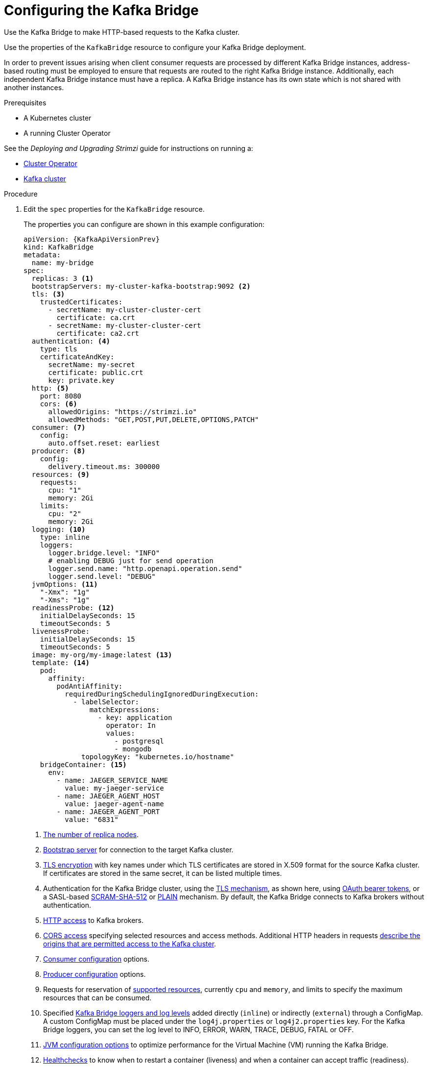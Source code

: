 // Module included in the following assemblies:
//
// assembly-config-kafka-bridge.adoc

[id='proc-config-kafka-bridge-{context}']
= Configuring the Kafka Bridge

Use the Kafka Bridge to make HTTP-based requests to the Kafka cluster.

Use the properties of the `KafkaBridge` resource to configure your Kafka Bridge deployment.

In order to prevent issues arising when client consumer requests are processed by different Kafka Bridge instances, address-based routing must be employed to ensure that requests are routed to the right Kafka Bridge instance.
Additionally, each independent Kafka Bridge instance must have a replica.
A Kafka Bridge instance has its own state which is not shared with another instances.

.Prerequisites

* A Kubernetes cluster
* A running Cluster Operator

See the _Deploying and Upgrading Strimzi_ guide for instructions on running a:

* link:{BookURLDeploying}#cluster-operator-str[Cluster Operator^]
* link:{BookURLDeploying}#deploying-kafka-cluster-str[Kafka cluster^]

.Procedure

. Edit the `spec` properties for the `KafkaBridge` resource.
+
The properties you can configure are shown in this example configuration:
+
[source,yaml,subs="+quotes,attributes"]
----
apiVersion: {KafkaApiVersionPrev}
kind: KafkaBridge
metadata:
  name: my-bridge
spec:
  replicas: 3 <1>
  bootstrapServers: my-cluster-kafka-bootstrap:9092 <2>
  tls: <3>
    trustedCertificates:
      - secretName: my-cluster-cluster-cert
        certificate: ca.crt
      - secretName: my-cluster-cluster-cert
        certificate: ca2.crt
  authentication: <4>
    type: tls
    certificateAndKey:
      secretName: my-secret
      certificate: public.crt
      key: private.key
  http: <5>
    port: 8080
    cors: <6>
      allowedOrigins: "https://strimzi.io"
      allowedMethods: "GET,POST,PUT,DELETE,OPTIONS,PATCH"
  consumer: <7>
    config:
      auto.offset.reset: earliest
  producer: <8>
    config:
      delivery.timeout.ms: 300000
  resources: <9>
    requests:
      cpu: "1"
      memory: 2Gi
    limits:
      cpu: "2"
      memory: 2Gi
  logging: <10>
    type: inline
    loggers:
      logger.bridge.level: "INFO"
      # enabling DEBUG just for send operation
      logger.send.name: "http.openapi.operation.send"
      logger.send.level: "DEBUG"
  jvmOptions: <11>
    "-Xmx": "1g"
    "-Xms": "1g"
  readinessProbe: <12>
    initialDelaySeconds: 15
    timeoutSeconds: 5
  livenessProbe:
    initialDelaySeconds: 15
    timeoutSeconds: 5
  image: my-org/my-image:latest <13>
  template: <14>
    pod:
      affinity:
        podAntiAffinity:
          requiredDuringSchedulingIgnoredDuringExecution:
            - labelSelector:
                matchExpressions:
                  - key: application
                    operator: In
                    values:
                      - postgresql
                      - mongodb
              topologyKey: "kubernetes.io/hostname"
    bridgeContainer: <15>
      env:
        - name: JAEGER_SERVICE_NAME
          value: my-jaeger-service
        - name: JAEGER_AGENT_HOST
          value: jaeger-agent-name
        - name: JAEGER_AGENT_PORT
          value: "6831"
----
<1> xref:con-common-configuration-replicas-reference[The number of replica nodes].
<2> xref:con-common-configuration-bootstrap-reference[Bootstrap server] for connection to the target Kafka cluster.
<3> xref:con-common-configuration-trusted-certificates-reference[TLS encryption] with key names under which TLS certificates are stored in X.509 format for the source Kafka cluster. If certificates are stored in the same secret, it can be listed multiple times.
<4> Authentication for the Kafka Bridge cluster, using the xref:type-KafkaClientAuthenticationTls-reference[TLS mechanism], as shown here, using xref:type-KafkaClientAuthenticationOAuth-reference[OAuth bearer tokens], or a SASL-based xref:type-KafkaClientAuthenticationScramSha512-reference[SCRAM-SHA-512] or xref:type-KafkaClientAuthenticationPlain-reference[PLAIN] mechanism.
By default, the Kafka Bridge connects to Kafka brokers without authentication.
<5> xref:type-KafkaBridgeHttpConfig-reference[HTTP access] to Kafka brokers.
<6> xref:type-KafkaBridgeHttpConfig-reference[CORS access] specifying selected resources and access methods. Additional HTTP headers in requests xref:con-requests-kafka-bridge-cors-kafka-bridge-overview[describe the origins that are permitted access to the Kafka cluster].
<7> xref:type-KafkaBridgeConsumerSpec-reference[Consumer configuration] options.
<8> xref:type-KafkaBridgeProducerSpec-reference[Producer configuration] options.
<9> Requests for reservation of xref:con-common-configuration-resources-reference[supported resources], currently `cpu` and `memory`, and limits to specify the maximum resources that can be consumed.
<10> Specified xref:property-kafka-bridge-logging-reference[Kafka Bridge loggers and log levels] added directly (`inline`) or indirectly (`external`) through a ConfigMap. A custom ConfigMap must be placed under the `log4j.properties` or `log4j2.properties` key. For the Kafka Bridge loggers, you can set the log level to INFO, ERROR, WARN, TRACE, DEBUG, FATAL or OFF.
<11> xref:con-common-configuration-jvm-reference[JVM configuration options] to optimize performance for the Virtual Machine (VM) running the Kafka Bridge.
<12> xref:con-common-configuration-healthchecks-reference[Healthchecks] to know when to restart a container (liveness) and when a container can accept traffic (readiness).
<13> ADVANCED OPTION: xref:con-common-configuration-images-reference[Container image configuration], which is recommended only in special situations.
<14> xref:assembly-customizing-kubernetes-resources-str[Template customization]. Here a pod is scheduled with anti-affinity, so the pod is not scheduled on nodes with the same hostname.
<15> Environment variables are also xref:ref-tracing-environment-variables-str[set for distributed tracing using Jaeger].

. Create or update the resource:
+
[source,shell,subs=+quotes]
kubectl apply -f _KAFKA-BRIDGE-CONFIG-FILE_
